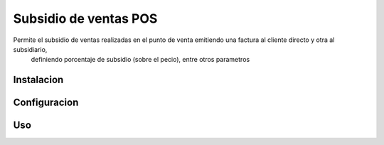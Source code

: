 ==========================
Subsidio de ventas POS
==========================

Permite el subsidio de ventas realizadas en el punto de venta emitiendo una factura al cliente directo y otra al subsidiario, 
    definiendo porcentaje de subsidio (sobre el pecio), entre otros parametros


Instalacion
============


Configuracion
==============


Uso
====


